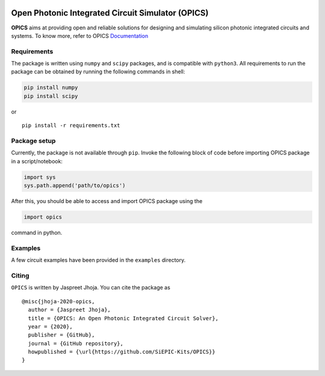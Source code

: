 |last_commit| |license| |pypi| |Documentation Status|
==============================================

|opics_logo|

Open Photonic Integrated Circuit Simulator (OPICS)
==================================================

**OPICS** aims at providing open and reliable solutions for designing
and simulating silicon photonic integrated circuits and systems. To know more,
refer to OPICS  `Documentation <https://siepic.github.io/opics>`__

Requirements
~~~~~~~~~~~~

The package is written using ``numpy`` and ``scipy`` packages, and is
compatible with ``python3``. All requirements to run the package can be
obtained by running the following commands in shell:

.. code:: shell

   pip install numpy
   pip install scipy

or

::

   pip install -r requirements.txt

Package setup
~~~~~~~~~~~~~

Currently, the package is not available through ``pip``. Invoke the
following block of code before importing OPICS package in a
script/notebook:

.. code:: python

   import sys
   sys.path.append('path/to/opics')

After this, you should be able to access and import OPICS package using
the

.. code:: python

   import opics

command in python.

Examples
~~~~~~~~

A few circuit examples have been provided in the ``examples`` directory.

Citing
~~~~~~

``OPICS`` is written by Jaspreet Jhoja. You can cite the package as

::

   @misc{jhoja-2020-opics,
     author = {Jaspreet Jhoja},
     title = {OPICS: An Open Photonic Integrated Circuit Solver},
     year = {2020},
     publisher = {GitHub},
     journal = {GitHub repository},
     howpublished = {\url{https://github.com/SiEPIC-Kits/OPICS}}
   }

|dog_gif|

.. |image1| image:: https://img.shields.io/pypi/v/opics.svg
   :target: https://pypi.python.org/pypi/opics
.. |image2| image:: https://img.shields.io/travis/siepic/opics.svg
   :target: https://travis-ci.com/mustafacc/opics
.. |Documentation Status| image:: https://readthedocs.org/projects/opics/badge/?version=latest
   :target: https://opics.readthedocs.io/en/latest/?badge=latest

.. |opics_logo| image:: /docs/_static/opics_logo.png

.. |dog_gif| image:: https://media.giphy.com/media/Y0G6gc8CJu1ynAZ1nr/giphy.gif
.. |last_commit| image:: https://badgen.net/github/last-commit/siepic/opics
.. |pypi| image:: https://badgen.net/pypi/v/opics
.. |license| image:: https://badgen.net/pypi/license/opics
